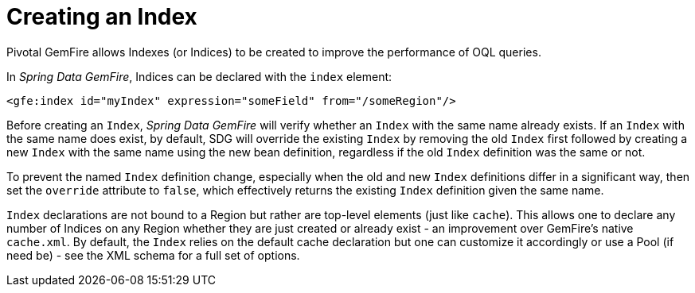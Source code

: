 [[bootstrap:indexing]]
= Creating an Index

Pivotal GemFire allows Indexes (or Indices) to be created to improve the performance of OQL queries.

In _Spring Data GemFire_, Indices can be declared with the `index` element:

[source,xml]
----
<gfe:index id="myIndex" expression="someField" from="/someRegion"/>
----

Before creating an `Index`, _Spring Data GemFire_ will verify whether an `Index` with the same name already exists.
If an `Index` with the same name does exist, by default, SDG will override the existing `Index`
by removing the old `Index` first followed by creating a new `Index` with the same name using the new bean definition,
regardless if the old `Index` definition was the same or not.

To prevent the named `Index` definition change, especially when the old and new `Index` definitions differ
in a significant way, then set the `override` attribute to `false`, which effectively returns the existing
`Index` definition given the same name.

`Index` declarations are not bound to a Region but rather are top-level elements (just like `cache`).
This allows one to declare any number of Indices on any Region whether they are just created or already exist
- an improvement over GemFire's native `cache.xml`. By default, the `Index` relies on the default cache declaration
but one can customize it accordingly or use a Pool (if need be) - see the XML schema for a full set of options.

